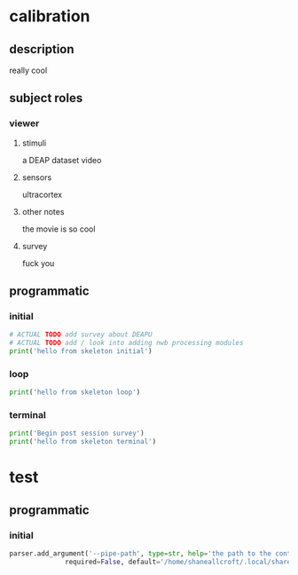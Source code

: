 * calibration
** description
   really cool
** subject roles
*** viewer
**** stimuli
     a DEAP dataset video
**** sensors
     ultracortex
**** other notes
     the movie is so cool
**** survey
     fuck you
** programmatic
*** initial
#+BEGIN_SRC python
  # ACTUAL TODO add survey about DEAPU
  # ACTUAL TODO add / look into adding nwb processing modules
  print('hello from skeleton initial')
#+END_SRC       
*** loop
#+BEGIN_SRC python
  print('hello from skeleton loop')
#+END_SRC       
*** terminal
#+BEGIN_SRC python
  print('Begin post session survey')
  print('hello from skeleton terminal')
#+END_SRC       
* test
** programmatic
*** initial
#+BEGIN_SRC python
parser.add_argument('--pipe-path', type=str, help='the path to the controller input pipe',
		      required=False, default='/home/shaneallcroft/.local/share/dolphin-emu/Pipes/pipe1')
#+END_SRC
